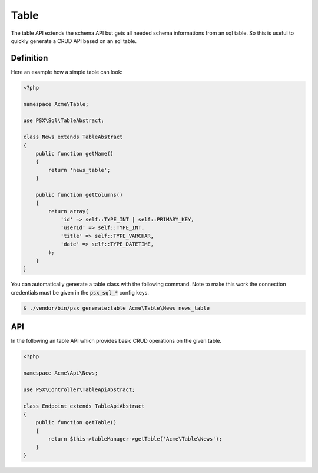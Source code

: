 
Table
=====

The table API extends the schema API but gets all needed schema informations 
from an sql table. So this is useful to quickly generate a CRUD API based on an
sql table.

Definition
----------

Here an example how a simple table can look:

.. code-block:: php

    <?php
    
    namespace Acme\Table;
    
    use PSX\Sql\TableAbstract;
    
    class News extends TableAbstract
    {
        public function getName()
        {
            return 'news_table';
        }
    
        public function getColumns()
        {
            return array(
                'id' => self::TYPE_INT | self::PRIMARY_KEY,
                'userId' => self::TYPE_INT,
                'title' => self::TYPE_VARCHAR,
                'date' => self::TYPE_DATETIME,
            );
        }
    }

You can automatically generate a table class with the following command. Note to 
make this work the connection credentials must be given in the :code:`psx_sql_*` 
config keys.

.. code::

    $ ./vendor/bin/psx generate:table Acme\Table\News news_table

API
---

In the following an table API which provides basic CRUD operations on the given
table.

.. code-block:: php

    <?php

    namespace Acme\Api\News;

    use PSX\Controller\TableApiAbstract;

    class Endpoint extends TableApiAbstract
    {
        public function getTable()
        {
            return $this->tableManager->getTable('Acme\Table\News');
        }
    }

